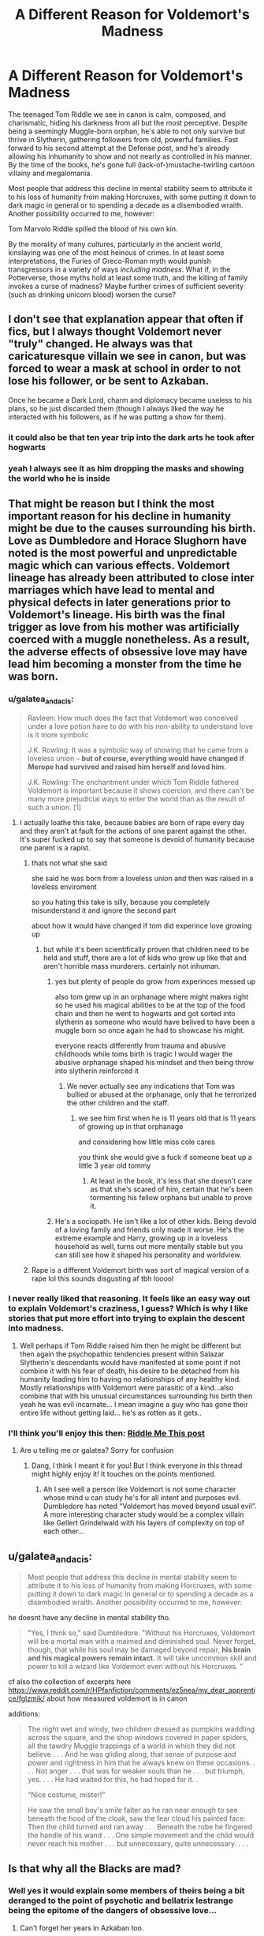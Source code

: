 #+TITLE: A Different Reason for Voldemort's Madness

* A Different Reason for Voldemort's Madness
:PROPERTIES:
:Author: WhosThisGeek
:Score: 58
:DateUnix: 1597513992.0
:DateShort: 2020-Aug-15
:FlairText: Discussion
:END:
The teenaged Tom Riddle we see in canon is calm, composed, and charismatic, hiding his darkness from all but the most perceptive. Despite being a seemingly Muggle-born orphan, he's able to not only survive but thrive in Slytherin, gathering followers from old, powerful families. Fast forward to his second attempt at the Defense post, and he's already allowing his inhumanity to show and not nearly as controlled in his manner. By the time of the books, he's gone full (lack-of-)mustache-twirling cartoon villainy and megalomania.

Most people that address this decline in mental stability seem to attribute it to his loss of humanity from making Horcruxes, with some putting it down to dark magic in general or to spending a decade as a disembodied wraith. Another possibility occurred to me, however:

Tom Marvolo Riddle spilled the blood of his own kin.

By the morality of many cultures, particularly in the ancient world, kinslaying was one of the most heinous of crimes. In at least some interpretations, the Furies of Greco-Roman myth would punish transgressors in a variety of ways /including madness/. What if, in the Potterverse, those myths hold at least some truth, and the killing of family invokes a curse of madness? Maybe further crimes of sufficient severity (such as drinking unicorn blood) worsen the curse?


** I don't see that explanation appear that often if fics, but I always thought Voldemort never "truly" changed. He always was that caricaturesque villain we see in canon, but was forced to wear a mask at school in order to not lose his follower, or be sent to Azkaban.

Once he became a Dark Lord, charm and diplomacy became useless to his plans, so he just discarded them (though I always liked the way he interacted with his followers, as if he was putting a show for them).
:PROPERTIES:
:Author: PlusMortgage
:Score: 8
:DateUnix: 1597529012.0
:DateShort: 2020-Aug-16
:END:

*** it could also be that ten year trip into the dark arts he took after hogwarts
:PROPERTIES:
:Author: CommanderL3
:Score: 4
:DateUnix: 1597568449.0
:DateShort: 2020-Aug-16
:END:


*** yeah I always see it as him dropping the masks and showing the world who he is inside
:PROPERTIES:
:Author: karigan_g
:Score: 3
:DateUnix: 1597567631.0
:DateShort: 2020-Aug-16
:END:


** That might be reason but I think the most important reason for his decline in humanity might be due to the causes surrounding his birth. Love as Dumbledore and Horace Slughorn have noted is the most powerful and unpredictable magic which can various effects. Voldemort lineage has already been attributed to close inter marriages which have lead to mental and physical defects in later generations prior to Voldemort's lineage. His birth was the final trigger as love from his mother was artificially coerced with a muggle nonetheless. As a result, the adverse effects of obsessive love may have lead him becoming a monster from the time he was born.
:PROPERTIES:
:Author: Icy_Ingenuity_4761
:Score: 10
:DateUnix: 1597517951.0
:DateShort: 2020-Aug-15
:END:

*** u/galatea_and_acis:
#+begin_quote
  Ravleen: How much does the fact that Voldemort was conceived under a love potion have to do with his non-ability to understand love is it more symbolic

  J.K. Rowling: It was a symbolic way of showing that he came from a loveless union -- *but of course, everything would have changed if Merope had survived and raised him herself and loved him.*

  J.K. Rowling: The enchantment under which Tom Riddle fathered Voldemort is important because it shows coercion, and there can't be many more prejudicial ways to enter the world than as the result of such a union. [1]
#+end_quote
:PROPERTIES:
:Author: galatea_and_acis
:Score: 16
:DateUnix: 1597525709.0
:DateShort: 2020-Aug-16
:END:

**** I actually loathe this take, because babies are born of rape every day and they aren't at fault for the actions of one parent against the other. It's super fucked up to say that someone is devoid of humanity because one parent is a rapist.
:PROPERTIES:
:Author: karigan_g
:Score: 7
:DateUnix: 1597567510.0
:DateShort: 2020-Aug-16
:END:

***** thats not what she said

she said he was born from a loveless union and then was raised in a loveless enviroment

so you hating this take is silly, because you completely misunderstand it and ignore the second part

about how it would have changed if tom did experince love growing up
:PROPERTIES:
:Author: CommanderL3
:Score: 5
:DateUnix: 1597568384.0
:DateShort: 2020-Aug-16
:END:

****** but while it's been scientifically proven that children need to be held and stuff, there are a lot of kids who grow up like that and aren't horrible mass murderers. certainly not inhuman.
:PROPERTIES:
:Author: karigan_g
:Score: 5
:DateUnix: 1597568944.0
:DateShort: 2020-Aug-16
:END:

******* yes but plenty of people do grow from experinces messed up

also tom grew up in an orphanage where might makes right so he used his magical abilities to be at the top of the food chain and then he went to hogwarts and got sorted into slytherin as someone who would have belived to have been a muggle born so once again he had to showcase his might.

everyone reacts differently from trauma and abusive childhoods while toms birth is tragic I would wager the abusive orphanage shaped his mindset and then being throw into slytherin reinforced it
:PROPERTIES:
:Author: CommanderL3
:Score: 5
:DateUnix: 1597569213.0
:DateShort: 2020-Aug-16
:END:

******** We never actually see any indications that Tom was bullied or abused at the orphanage, only that he terrorized the other children and the staff.
:PROPERTIES:
:Author: WhosThisGeek
:Score: 2
:DateUnix: 1597590979.0
:DateShort: 2020-Aug-16
:END:

********* we see him first when he is 11 years old that is 11 years of growing up in that orphanage

and considering how little miss cole cares

you think she would give a fuck if someone beat up a little 3 year old tommy
:PROPERTIES:
:Author: CommanderL3
:Score: 1
:DateUnix: 1597591415.0
:DateShort: 2020-Aug-16
:END:

********** At least in the book, it's less that she doesn't care as that she's scared of him, certain that he's been tormenting his fellow orphans but unable to prove it.
:PROPERTIES:
:Author: WhosThisGeek
:Score: 2
:DateUnix: 1597616144.0
:DateShort: 2020-Aug-17
:END:


******* He's a sociopath. He isn't like a lot of other kids. Being devoid of a loving family and friends only made it worse. He's the extreme example and Harry, growing up in a loveless household as well, turns out more mentally stable but you can still see how it shaped his personality and worldview.
:PROPERTIES:
:Author: kawaiicicle
:Score: 2
:DateUnix: 1597592733.0
:DateShort: 2020-Aug-16
:END:


***** Rape is a different Voldemort birth was sort of magical version of a rape lol this sounds disgusting af tbh looool
:PROPERTIES:
:Author: Icy_Ingenuity_4761
:Score: 1
:DateUnix: 1597590430.0
:DateShort: 2020-Aug-16
:END:


*** I never really liked that reasoning. It feels like an easy way out to explain Voldemort's craziness, I guess? Which is why I like stories that put more effort into trying to explain the descent into madness.
:PROPERTIES:
:Author: Termsndconditions
:Score: 2
:DateUnix: 1597568803.0
:DateShort: 2020-Aug-16
:END:

**** Well perhaps if Tom Riddle raised him then he might be different but then again the psychopathic tendencies present within Salazar Slytherin's descendants would have manifested at some point if not combine it with his fear of death, his desire to be detached from his humanity leading him to having no relationships of any healthy kind. Mostly relationships with Voldemort were parasitic of a kind...also combine that with his unusual circumstances surrounding his birth then yeah he was evil incarnate... I mean imagine a guy who has gone their entire life without getting laid... he's as rotten as it gets..
:PROPERTIES:
:Author: Icy_Ingenuity_4761
:Score: 1
:DateUnix: 1597590733.0
:DateShort: 2020-Aug-16
:END:


*** I'll think you'll enjoy this then: [[https://www.reddit.com/r/harrypotter/comments/i2i6ut/riddle_me_this_a_tom_riddle_character_study/?utm_source=share&utm_medium=ios_app&utm_name=iossmf][Riddle Me This post]]
:PROPERTIES:
:Author: Geeveesee
:Score: 1
:DateUnix: 1597558706.0
:DateShort: 2020-Aug-16
:END:

**** Are u telling me or galatea? Sorry for confusion
:PROPERTIES:
:Author: Icy_Ingenuity_4761
:Score: 1
:DateUnix: 1597565855.0
:DateShort: 2020-Aug-16
:END:

***** Dang, I think I meant it for you! But I think everyone in this thread might highly enjoy it! It touches on the points mentioned.
:PROPERTIES:
:Author: Geeveesee
:Score: 1
:DateUnix: 1597586891.0
:DateShort: 2020-Aug-16
:END:

****** Ah I see well a person like Voldemort is not some character whose mind u can study he's for all intent and purposes evil. Dumbledore has noted “Voldemort has moved beyond usual evil”. A more interesting character study would be a complex villain like Gellert Grindelwald with his layers of complexity on top of each other...
:PROPERTIES:
:Author: Icy_Ingenuity_4761
:Score: 1
:DateUnix: 1597589769.0
:DateShort: 2020-Aug-16
:END:


** u/galatea_and_acis:
#+begin_quote
  Most people that address this decline in mental stability seem to attribute it to his loss of humanity from making Horcruxes, with some putting it down to dark magic in general or to spending a decade as a disembodied wraith. Another possibility occurred to me, however:
#+end_quote

he doesnt have any decline in mental stability tho.

#+begin_quote
  "Yes, I think so," said Dumbledore. "Without his Horcruxes, Voldemort will be a mortal man with a maimed and diminished soul. Never forget, though, that while his soul may be damaged beyond repair, *his brain and his magical powers remain intact.* It will take uncommon skill and power to kill a wizard like Voldemort even without his Horcruxes. "
#+end_quote

cf also the collection of excerpts here [[https://www.reddit.com/r/HPfanfiction/comments/ez5nea/my_dear_apprentice/fglzmik/]] about how measured voldemort is in canon

additions:

#+begin_quote
  The night wet and windy, two children dressed as pumpkins waddling across the square, and the shop windows covered in paper spiders, all the tawdry Muggle trappings of a world in which they did not believe . . . And he was gliding along, that sense of purpose and power and rightness in him that he always knew on these occasions. . . . Not anger . . . that was for weaker souls than he . . . but triumph, yes. . . . He had waited for this, he had hoped for it. .

  “Nice costume, mister!”

  He saw the small boy's smile falter as he ran near enough to see beneath the hood of the cloak, saw the fear cloud his painted face: Then the child turned and ran away . . . Beneath the robe he fingered the handle of his wand . . . One simple movement and the child would never reach his mother . . . but unnecessary, quite unnecessary. . . .
#+end_quote
:PROPERTIES:
:Author: galatea_and_acis
:Score: 15
:DateUnix: 1597525662.0
:DateShort: 2020-Aug-16
:END:


** Is that why all the Blacks are mad?
:PROPERTIES:
:Author: CyberWolfWrites
:Score: 1
:DateUnix: 1597533449.0
:DateShort: 2020-Aug-16
:END:

*** Well yes it would explain some members of theirs being a bit deranged to the point of psychotic and bellatrix lestrange being the epitome of the dangers of obsessive love...
:PROPERTIES:
:Author: Icy_Ingenuity_4761
:Score: 1
:DateUnix: 1597566044.0
:DateShort: 2020-Aug-16
:END:

**** Can't forget her years in Azkaban too.
:PROPERTIES:
:Author: kawaiicicle
:Score: 1
:DateUnix: 1597593375.0
:DateShort: 2020-Aug-16
:END:

***** Sirius, as well.
:PROPERTIES:
:Author: CyberWolfWrites
:Score: 1
:DateUnix: 1597633316.0
:DateShort: 2020-Aug-17
:END:


** I like this a lot tbh.
:PROPERTIES:
:Author: karigan_g
:Score: 1
:DateUnix: 1597567398.0
:DateShort: 2020-Aug-16
:END:


** Well she's right as the lessons JK Rowling does put in is actually practical in real life... I mean even I piety Voldemort because if anything he's a victim of improper use of magic and warning to the world about when obsessive love can end up creating destructive individuals...
:PROPERTIES:
:Author: Icy_Ingenuity_4761
:Score: 1
:DateUnix: 1597526877.0
:DateShort: 2020-Aug-16
:END:
